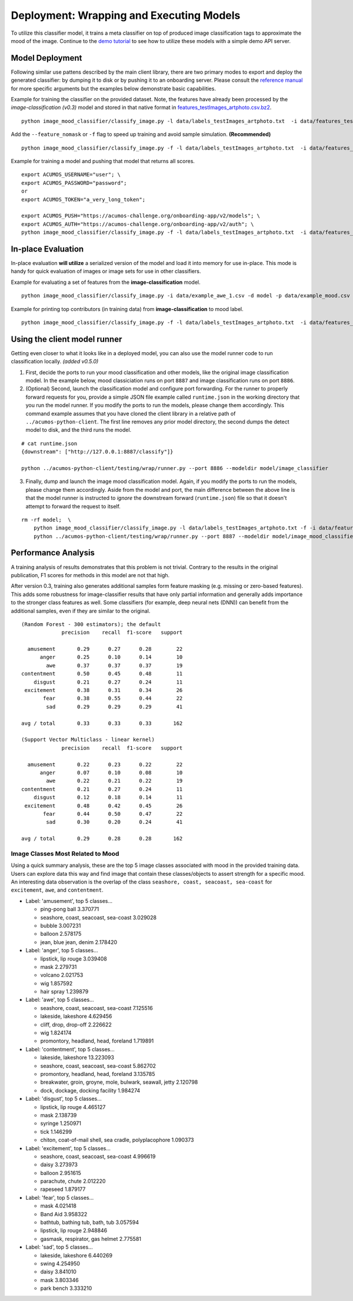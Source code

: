.. ===============LICENSE_START=======================================================
.. Acumos CC-BY-4.0
.. ===================================================================================
.. Copyright (C) 2017-2018 AT&T Intellectual Property & Tech Mahindra. All rights reserved.
.. ===================================================================================
.. This Acumos documentation file is distributed by AT&T and Tech Mahindra
.. under the Creative Commons Attribution 4.0 International License (the "License");
.. you may not use this file except in compliance with the License.
.. You may obtain a copy of the License at
..
..      http://creativecommons.org/licenses/by/4.0
..
.. This file is distributed on an "AS IS" BASIS,
.. WITHOUT WARRANTIES OR CONDITIONS OF ANY KIND, either express or implied.
.. See the License for the specific language governing permissions and
.. limitations under the License.
.. ===============LICENSE_END=========================================================

.. _deployment:

=========================================
Deployment: Wrapping and Executing Models
=========================================

To utilize this classifier model, it trains a meta classifier on top of
produced image classification tags to approximate the mood of the image.
Continue to the `demo tutorial <demonstration.rst>`__ to see how to utilize
these models with a simple demo API server.

Model Deployment
----------------

Following similar use pattens described by the main client library,
there are two primary modes to export and deploy the generated
classifier: by dumping it to disk or by pushing it to an onboarding
server. Please consult the `reference manual <../image-mood-classifier.md#usage>`__ for more specific arguments
but the examples below demonstrate basic capabilities.

Example for training the classifier on the provided dataset. Note, the
features have already been processed by the *image-classification
(v0.3)* model and stored in that native format in
`features_testImages_artphoto.csv.bz2 <data/features_testImages_artphoto.csv.bz2>`__.

::

    python image_mood_classifier/classify_image.py -l data/labels_testImages_artphoto.txt  -i data/features_testImages_artphoto.csv.bz2 -d model_large

Add the ``--feature_nomask`` or ``-f`` flag to speed up training and
avoid sample simulation. **(Recommended)**

::

    python image_mood_classifier/classify_image.py -f -l data/labels_testImages_artphoto.txt  -i data/features_testImages_artphoto.csv.bz2 -d model

Example for training a model and pushing that model that returns all
scores.

::

    export ACUMOS_USERNAME="user"; \
    export ACUMOS_PASSWORD="password";
    or
    export ACUMOS_TOKEN="a_very_long_token";

    export ACUMOS_PUSH="https://acumos-challenge.org/onboarding-app/v2/models"; \
    export ACUMOS_AUTH="https://acumos-challenge.org/onboarding-app/v2/auth"; \
    python image_mood_classifier/classify_image.py -f -l data/labels_testImages_artphoto.txt  -i data/features_testImages_artphoto.csv.bz2

In-place Evaluation
-------------------

In-place evaluation **will utilize** a serialized version of the model
and load it into memory for use in-place. This mode is handy for quick
evaluation of images or image sets for use in other classifiers.

Example for evaluating a set of features from the
**image-classification** model.

::

    python image_mood_classifier/classify_image.py -i data/example_awe_1.csv -d model -p data/example_mood.csv

Example for printing top contributors (in training data) from
**image-classification** to mood label.

::

    python image_mood_classifier/classify_image.py -f -l data/labels_testImages_artphoto.txt  -i data/features_testImages_artphoto.csv.bz2 -s 5

Using the client model runner
-----------------------------

Getting even closer to what it looks like in a deployed model, you can
also use the model runner code to run classification locally. *(added
v0.5.0)*

1. First, decide the ports to run your mood classification and other
   models, like the original image classification model. In the example
   below, mood classiciation runs on port ``8887`` and image
   classification runs on port ``8886``.

2. (Optional) Second, launch the classification model and configure port
   forwarding. For the runner to properly forward requests for you,
   provide a simple JSON file example called ``runtime.json`` in the
   working directory that you run the model runner. If you modify the
   ports to run the models, please change them accordingly. This command
   example assumes that you have cloned the client library in a relative
   path of ``../acumos-python-client``. The first line removes any prior
   model directory, the second dumps the detect model to disk, and the
   third runs the model.

::

    # cat runtime.json
    {downstream": ["http://127.0.0.1:8887/classify"]}

    python ../acumos-python-client/testing/wrap/runner.py --port 8886 --modeldir model/image_classifier

3. Finally, dump and launch the image mood classification model. Again,
   if you modify the ports to run the models, please change them
   accordingly. Aside from the model and port, the main difference
   between the above line is that the model runner is instructed to
   *ignore* the downstream forward (``runtime.json``) file so that it
   doesn't attempt to forward the request to itself.

::

    rm -rf model;  \
        python image_mood_classifier/classify_image.py -l data/labels_testImages_artphoto.txt -f -i data/features_testImages_artphoto.csv.bz2 -d model; \
        python ../acumos-python-client/testing/wrap/runner.py --port 8887 --modeldir model/image_mood_classifier  --no_downstream

Performance Analysis
--------------------

A training analysis of results demonstrates that this problem is not
trivial. Contrary to the results in the original publication, F1 scores
for methods in this model are not that high.

After version 0.3, training also generates additional samples form
feature masking (e.g. missing or zero-based features). This adds some
robustness for image-classifier results that have only partial
information and generally adds importance to the stronger class features
as well. Some classifiers (for example, deep neural nets (DNN)) can
benefit from the additional samples, even if they are similar to the
original.

::

    (Random Forest - 300 estimators); the default
                 precision    recall  f1-score   support

      amusement       0.29      0.27      0.28        22
          anger       0.25      0.10      0.14        10
            awe       0.37      0.37      0.37        19
    contentment       0.50      0.45      0.48        11
        disgust       0.21      0.27      0.24        11
     excitement       0.38      0.31      0.34        26
           fear       0.38      0.55      0.44        22
            sad       0.29      0.29      0.29        41

    avg / total       0.33      0.33      0.33       162

    (Support Vector Multiclass - linear kernel)
                 precision    recall  f1-score   support

      amusement       0.22      0.23      0.22        22
          anger       0.07      0.10      0.08        10
            awe       0.22      0.21      0.22        19
    contentment       0.21      0.27      0.24        11
        disgust       0.12      0.18      0.14        11
     excitement       0.48      0.42      0.45        26
           fear       0.44      0.50      0.47        22
            sad       0.30      0.20      0.24        41

    avg / total       0.29      0.28      0.28       162

Image Classes Most Related to Mood
~~~~~~~~~~~~~~~~~~~~~~~~~~~~~~~~~~

Using a quick summary analysis, these are the top 5 image classes
associated with mood in the provided training data. Users can explore
data this way and find image that contain these classes/objects to
assert strength for a specific mood. An interesting data observation is
the overlap of the class ``seashore, coast, seacoast, sea-coast`` for
``excitement``, ``awe``, and ``contentment``.

-  Label: 'amusement', top 5 classes...

   -  ping-pong ball 3.370771
   -  seashore, coast, seacoast, sea-coast 3.029028
   -  bubble 3.007231
   -  balloon 2.578175
   -  jean, blue jean, denim 2.178420

-  Label: 'anger', top 5 classes...

   -  lipstick, lip rouge 3.039408
   -  mask 2.279731
   -  volcano 2.021753
   -  wig 1.857592
   -  hair spray 1.239879

-  Label: 'awe', top 5 classes...

   -  seashore, coast, seacoast, sea-coast 7.125516
   -  lakeside, lakeshore 4.629456
   -  cliff, drop, drop-off 2.226622
   -  wig 1.824174
   -  promontory, headland, head, foreland 1.719891

-  Label: 'contentment', top 5 classes...

   -  lakeside, lakeshore 13.223093
   -  seashore, coast, seacoast, sea-coast 5.862702
   -  promontory, headland, head, foreland 3.135785
   -  breakwater, groin, groyne, mole, bulwark, seawall, jetty 2.120798
   -  dock, dockage, docking facility 1.984274

-  Label: 'disgust', top 5 classes...

   -  lipstick, lip rouge 4.465127
   -  mask 2.138739
   -  syringe 1.250971
   -  tick 1.146299
   -  chiton, coat-of-mail shell, sea cradle, polyplacophore 1.090373

-  Label: 'excitement', top 5 classes...

   -  seashore, coast, seacoast, sea-coast 4.996619
   -  daisy 3.273973
   -  balloon 2.951615
   -  parachute, chute 2.012220
   -  rapeseed 1.879177

-  Label: 'fear', top 5 classes...

   -  mask 4.021418
   -  Band Aid 3.958322
   -  bathtub, bathing tub, bath, tub 3.057594
   -  lipstick, lip rouge 2.948846
   -  gasmask, respirator, gas helmet 2.775581

-  Label: 'sad', top 5 classes...

   -  lakeside, lakeshore 6.440269
   -  swing 4.254950
   -  daisy 3.841010
   -  mask 3.803346
   -  park bench 3.333210
